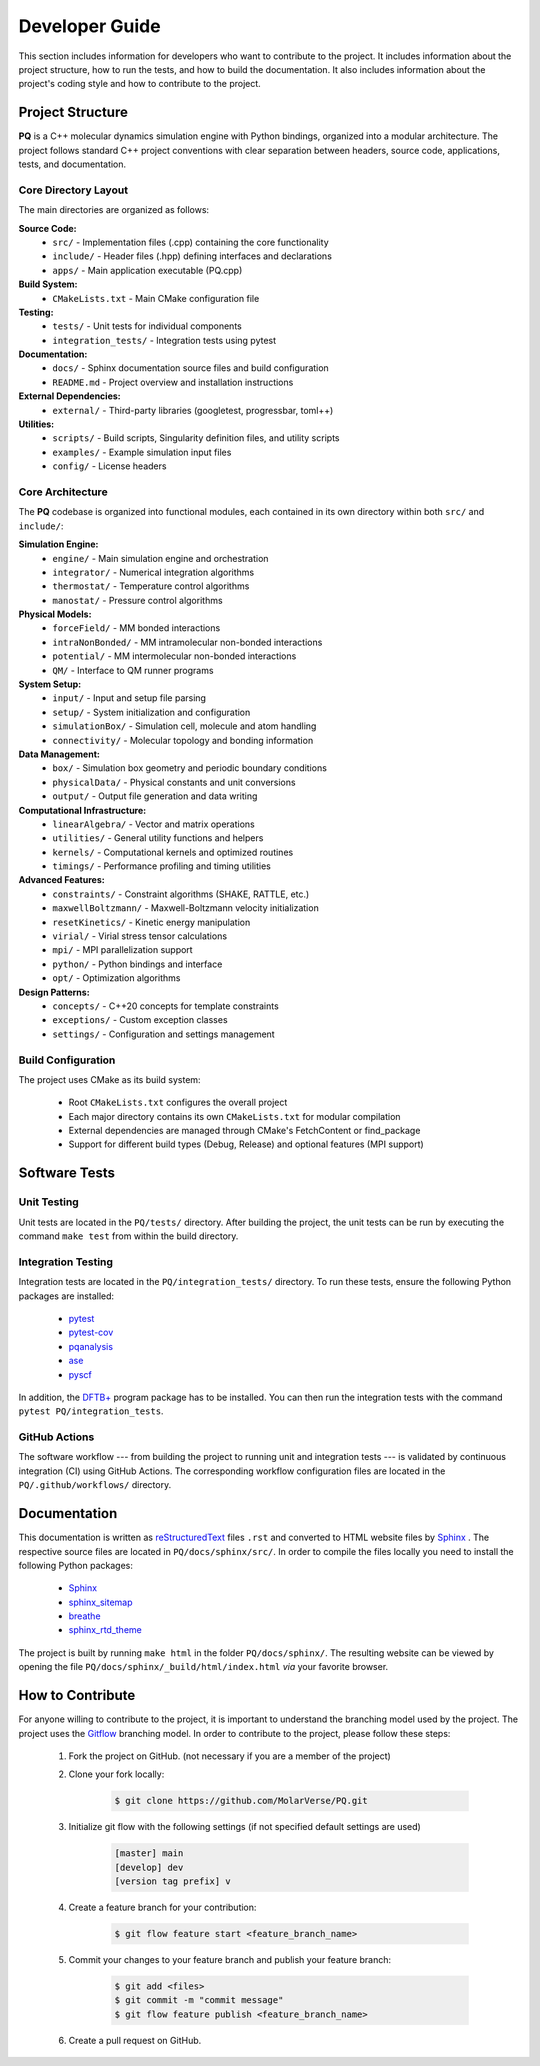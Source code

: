 .. _developerGuide:

###############
Developer Guide
###############

This section includes information for developers who want to contribute to the project. It includes information about the project structure, how to run the tests, and how to build the documentation. It also includes information about the project's coding style and how to contribute to the project.

*****************
Project Structure
*****************

**PQ** is a C++ molecular dynamics simulation engine with Python bindings, organized into a modular architecture. The project follows standard C++ project conventions with clear separation between headers, source code, applications, tests, and documentation.

====================
Core Directory Layout
====================

The main directories are organized as follows:

**Source Code:**
    - ``src/`` - Implementation files (.cpp) containing the core functionality
    - ``include/`` - Header files (.hpp) defining interfaces and declarations
    - ``apps/`` - Main application executable (PQ.cpp)

**Build System:**
    - ``CMakeLists.txt`` - Main CMake configuration file

**Testing:**
    - ``tests/`` - Unit tests for individual components
    - ``integration_tests/`` - Integration tests using pytest

**Documentation:**
    - ``docs/`` - Sphinx documentation source files and build configuration
    - ``README.md`` - Project overview and installation instructions

**External Dependencies:**
    - ``external/`` - Third-party libraries (googletest, progressbar, toml++)

**Utilities:**
    - ``scripts/`` - Build scripts, Singularity definition files, and utility scripts
    - ``examples/`` - Example simulation input files
    - ``config/`` - License headers

=================
Core Architecture
=================

The **PQ** codebase is organized into functional modules, each contained in its own directory within both ``src/`` and ``include/``:

**Simulation Engine:**
    - ``engine/`` - Main simulation engine and orchestration
    - ``integrator/`` - Numerical integration algorithms
    - ``thermostat/`` - Temperature control algorithms
    - ``manostat/`` - Pressure control algorithms

**Physical Models:**
    - ``forceField/`` - MM bonded interactions
    - ``intraNonBonded/`` - MM intramolecular non-bonded interactions
    - ``potential/`` - MM intermolecular non-bonded interactions
    - ``QM/`` - Interface to QM runner programs

**System Setup:**
    - ``input/`` - Input and setup file parsing
    - ``setup/`` - System initialization and configuration
    - ``simulationBox/`` - Simulation cell, molecule and atom handling
    - ``connectivity/`` - Molecular topology and bonding information

**Data Management:**
    - ``box/`` - Simulation box geometry and periodic boundary conditions
    - ``physicalData/`` - Physical constants and unit conversions
    - ``output/`` - Output file generation and data writing

**Computational Infrastructure:**
    - ``linearAlgebra/`` - Vector and matrix operations
    - ``utilities/`` - General utility functions and helpers
    - ``kernels/`` - Computational kernels and optimized routines
    - ``timings/`` - Performance profiling and timing utilities

**Advanced Features:**
    - ``constraints/`` - Constraint algorithms (SHAKE, RATTLE, etc.)
    - ``maxwellBoltzmann/`` - Maxwell-Boltzmann velocity initialization
    - ``resetKinetics/`` - Kinetic energy manipulation
    - ``virial/`` - Virial stress tensor calculations
    - ``mpi/`` - MPI parallelization support
    - ``python/`` - Python bindings and interface
    - ``opt/`` - Optimization algorithms

**Design Patterns:**
    - ``concepts/`` - C++20 concepts for template constraints
    - ``exceptions/`` - Custom exception classes
    - ``settings/`` - Configuration and settings management

===================
Build Configuration
===================

The project uses CMake as its build system:

    - Root ``CMakeLists.txt`` configures the overall project
    - Each major directory contains its own ``CMakeLists.txt`` for modular compilation
    - External dependencies are managed through CMake's FetchContent or find_package
    - Support for different build types (Debug, Release) and optional features (MPI support)

**************
Software Tests
**************

============
Unit Testing
============

Unit tests are located in the ``PQ/tests/`` directory.
After building the project, the unit tests can be run by executing the command ``make test`` from within the build directory.

===================
Integration Testing
===================

Integration tests are located in the ``PQ/integration_tests/`` directory.
To run these tests, ensure the following Python packages are installed:

    - `pytest      <https://pypi.org/project/pytest/>`_
    - `pytest-cov  <https://pypi.org/project/pytest-cov/>`_
    - `pqanalysis  <https://pypi.org/project/pqanalysis/>`_
    - `ase         <https://pypi.org/project/ase/>`_
    - `pyscf       <https://pypi.org/project/pyscf/>`_

In addition, the `DFTB+ <https://dftbplus.org/index.html>`_ program package has to be installed.
You can then run the integration tests with the command ``pytest PQ/integration_tests``.

==============
GitHub Actions
==============

The software workflow --- from building the project to running unit and integration tests --- is validated by continuous integration (CI) using GitHub Actions.
The corresponding workflow configuration files are located in the ``PQ/.github/workflows/`` directory.

*************
Documentation
*************

This documentation is written as `reStructuredText <https://www.sphinx-doc.org/en/master/usage/restructuredtext/index.html>`_ files ``.rst`` and converted to HTML website files by `Sphinx <https://www.sphinx-doc.org/en/master/index.html>`_ .
The respective source files are located in ``PQ/docs/sphinx/src/``.
In order to compile the files locally you need to install the following Python packages:

    - `Sphinx            <https://pypi.org/project/Sphinx/>`_
    - `sphinx_sitemap    <https://pypi.org/project/sphinx-sitemap/>`_
    - `breathe           <https://pypi.org/project/breathe/>`_
    - `sphinx_rtd_theme  <https://pypi.org/project/sphinx-rtd-theme/>`_

The project is built by running ``make html`` in the folder ``PQ/docs/sphinx/``.
The resulting website can be viewed by opening the file ``PQ/docs/sphinx/_build/html/index.html`` *via* your favorite browser.

*****************
How to Contribute
*****************

For anyone willing to contribute to the project, it is important to understand the branching model used by the project. The project uses the `Gitflow <http://nvie.com/posts/a-successful-git-branching-model/>`_ branching model. In order to contribute to the project, please follow these steps:


    #. Fork the project on GitHub. (not necessary if you are a member of the project)

    #. Clone your fork locally:
    
        .. code:: bash

            $ git clone https://github.com/MolarVerse/PQ.git

    #. Initialize git flow with the following settings (if not specified default settings are used)

        .. code:: bash

            [master] main
            [develop] dev
            [version tag prefix] v

    #. Create a feature branch for your contribution:
    
        .. code:: bash

            $ git flow feature start <feature_branch_name>


    #. Commit your changes to your feature branch and publish your feature branch:
    
        .. code:: bash

            $ git add <files>
            $ git commit -m "commit message"
            $ git flow feature publish <feature_branch_name>
    
    #. Create a pull request on GitHub.
